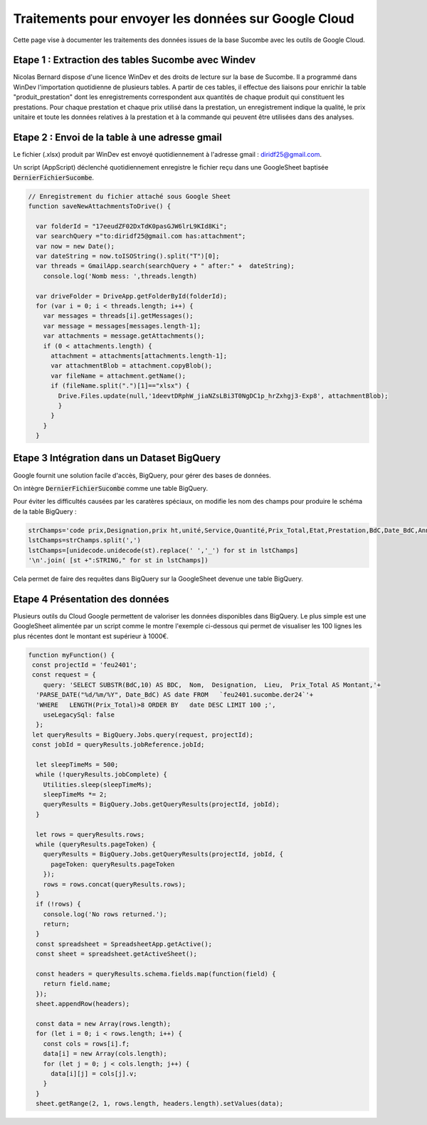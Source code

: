 Traitements pour envoyer les données sur Google Cloud
*******************************************************

Cette page vise à documenter les traitements des données issues de la base Sucombe avec les outils de Google Cloud.

Etape 1 : Extraction des tables Sucombe avec Windev
=======================================================
Nicolas Bernard dispose d'une licence WinDev et des droits de lecture sur la base de Sucombe.
Il a programmé dans WinDev l'importation quotidienne de plusieurs tables.
A partir de ces tables, il effectue des liaisons pour enrichir la table "produit_prestation" 
dont les enregistrements correspondent aux quantités de chaque produit qui constituent les prestations.  
Pour chaque prestation et chaque prix utilisé dans la prestation, un enregistrement indique la qualité, 
le prix unitaire et toute les données relatives à la prestation et à la commande qui peuvent être utilisées dans des analyses.

Etape 2 : Envoi de la table à une adresse gmail
==================================================
Le fichier (.xlsx) produit par WinDev est envoyé quotidiennement à l'adresse gmail : diridf25@gmail.com.

Un script (AppScript) déclenché quotidiennement enregistre le fichier reçu dans une GoogleSheet baptisée :code:`DernierFichierSucombe`.

.. code-block:: 

  // Enregistrement du fichier attaché sous Google Sheet
  function saveNewAttachmentsToDrive() {
  
    var folderId = "17eeudZF02DxTdK0pasGJW6lrL9KId8Ki"; 
    var searchQuery ="to:diridf25@gmail.com has:attachment"; 
    var now = new Date();
    var dateString = now.toISOString().split("T")[0];
    var threads = GmailApp.search(searchQuery + " after:" +  dateString);
      console.log('Nomb mess: ',threads.length)
  
    var driveFolder = DriveApp.getFolderById(folderId);
    for (var i = 0; i < threads.length; i++) {
      var messages = threads[i].getMessages();
      var message = messages[messages.length-1];
      var attachments = message.getAttachments();
      if (0 < attachments.length) {
        attachment = attachments[attachments.length-1];
        var attachmentBlob = attachment.copyBlob();
        var fileName = attachment.getName();
        if (fileName.split(".")[1]=="xlsx") {
          Drive.Files.update(null,'1deevtDRphW_jiaNZsLBi3T0NgDC1p_hrZxhgj3-Exp8', attachmentBlob);
          }        
        }
      }
    }

Etape 3 Intégration dans un Dataset BigQuery
============================================
Google fournit une solution facile d'accès, BigQuery, pour gérer des bases de données.

On intègre :code:`DernierFichierSucombe` comme une table BigQuery.

Pour éviter les difficultés causées par les caratères spéciaux, on modifie les nom des champs pour produire le schéma de la table BigQuery :

.. code-block:: 

  strChamps='code prix,Designation,prix ht,unité,Service,Quantité,Prix_Total,Etat,Prestation,BdC,Date_BdC,Année,Nom,Prénom, Marché,Lieu,type,ligne_equipment,Num_OT,Libellé PRESTA'
  lstChamps=strChamps.split(',')
  lstChamps=[unidecode.unidecode(st).replace(' ','_') for st in lstChamps]
  '\n'.join( [st +":STRING," for st in lstChamps])

Cela permet de faire des requêtes dans BigQuery sur la GoogleSheet devenue une table BigQuery. 

Etape 4 Présentation des données
=================================
Plusieurs outils du Cloud Google permettent de valoriser les données disponibles dans BigQuery. 
Le plus simple est une GoogleSheet alimentée par un script comme le montre l'exemple ci-dessous qui permet
de visualiser les 100 lignes les plus récentes dont le montant est supérieur à 1000€.

.. code-block:: 

  function myFunction() {
   const projectId = 'feu2401';
   const request = {
      query: 'SELECT SUBSTR(BdC,10) AS BDC,  Nom,  Designation,  Lieu,  Prix_Total AS Montant,'+
    'PARSE_DATE("%d/%m/%Y", Date_BdC) AS date FROM   `feu2401.sucombe.der24`'+
    'WHERE   LENGTH(Prix_Total)>8 ORDER BY   date DESC LIMIT 100 ;',
      useLegacySql: false
    };
   let queryResults = BigQuery.Jobs.query(request, projectId);
   const jobId = queryResults.jobReference.jobId;
  
    let sleepTimeMs = 500;
    while (!queryResults.jobComplete) {
      Utilities.sleep(sleepTimeMs);
      sleepTimeMs *= 2;
      queryResults = BigQuery.Jobs.getQueryResults(projectId, jobId);
    }
  
    let rows = queryResults.rows;
    while (queryResults.pageToken) {
      queryResults = BigQuery.Jobs.getQueryResults(projectId, jobId, {
        pageToken: queryResults.pageToken
      });
      rows = rows.concat(queryResults.rows);
    }
    if (!rows) {
      console.log('No rows returned.');
      return;
    }
    const spreadsheet = SpreadsheetApp.getActive();
    const sheet = spreadsheet.getActiveSheet();
  
    const headers = queryResults.schema.fields.map(function(field) {
      return field.name;
    });
    sheet.appendRow(headers);
  
    const data = new Array(rows.length);
    for (let i = 0; i < rows.length; i++) {
      const cols = rows[i].f;
      data[i] = new Array(cols.length);
      for (let j = 0; j < cols.length; j++) {
        data[i][j] = cols[j].v;
      }
    }
    sheet.getRange(2, 1, rows.length, headers.length).setValues(data);










